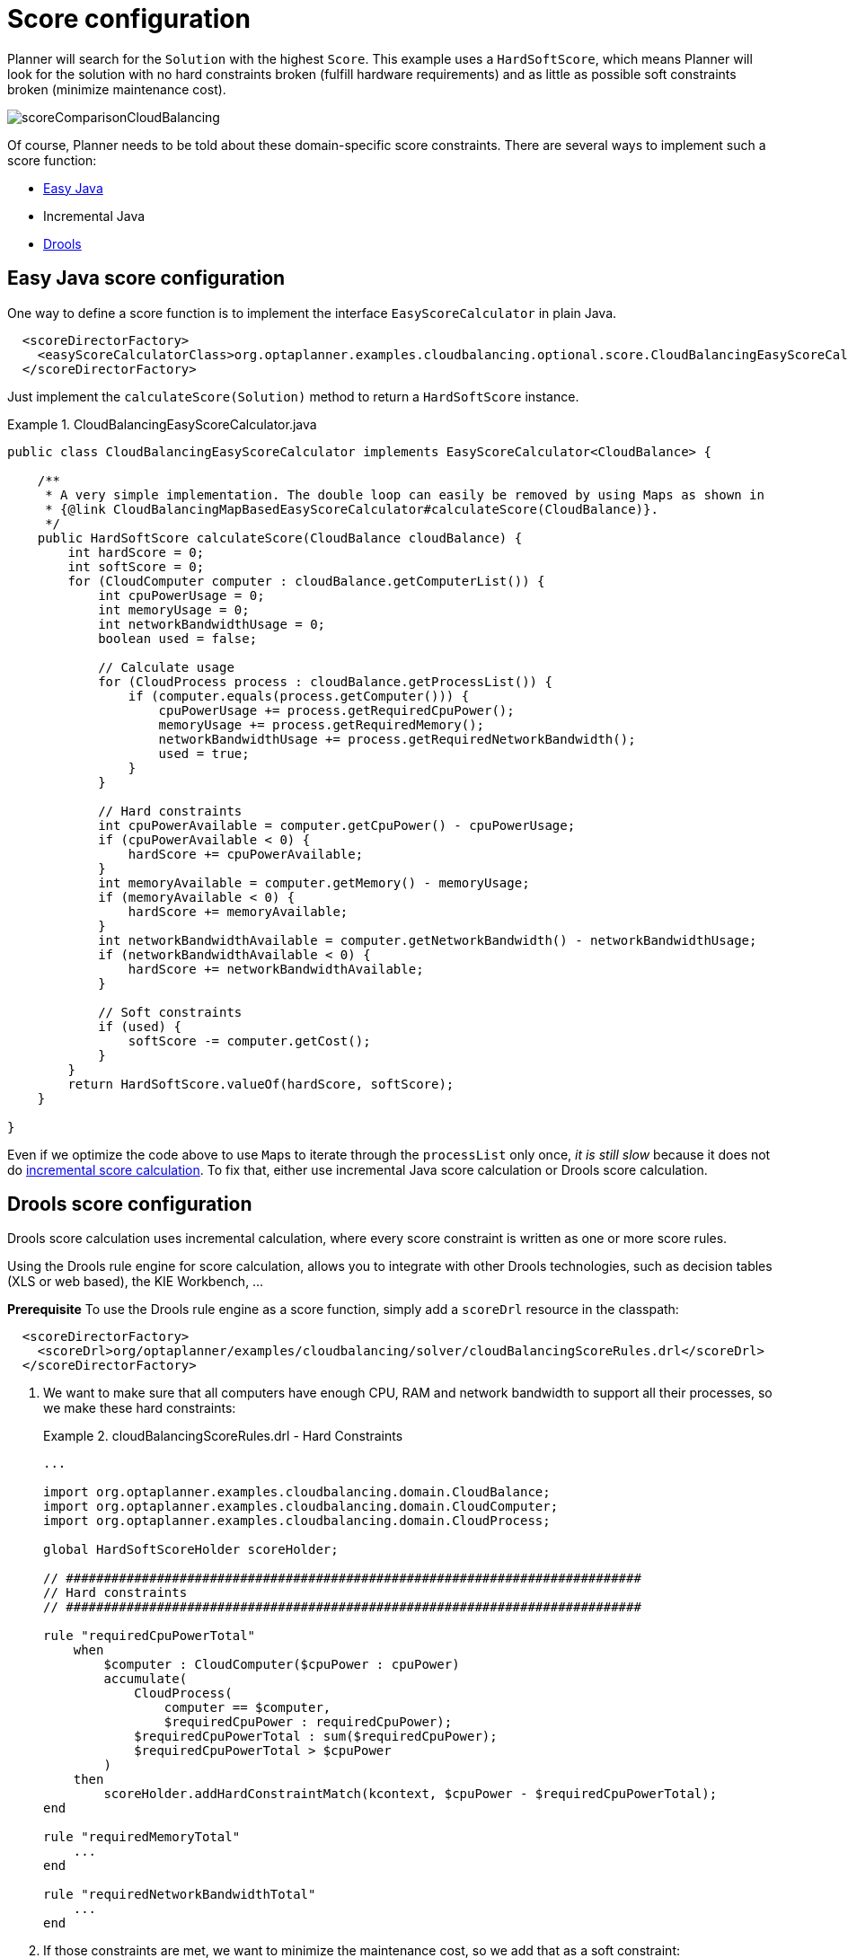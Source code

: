 [[cloudBalancingScoreConfiguration]]
= Score configuration
:imagesdir: ../..

Planner will search for the `Solution` with the highest ``Score``.
This example uses a ``HardSoftScore``, which means Planner will look for the solution with no hard constraints broken (fulfill hardware requirements) and as little as possible soft constraints broken (minimize maintenance cost).

image::QuickStart/CloudBalancingScoreConfiguration/scoreComparisonCloudBalancing.png[align="center"]

Of course, Planner needs to be told about these domain-specific score constraints.
There are several ways to implement such a score function:

* <<cloudBalancingEasyJavaScoreConfiguration, Easy Java>>
* Incremental Java
* <<cloudBalancingDroolsScoreConfiguration, Drools>>


[[cloudBalancingEasyJavaScoreConfiguration]]
== Easy Java score configuration

One way to define a score function is to implement the interface `EasyScoreCalculator` in plain Java.

[source,xml,options="nowrap"]
----
  <scoreDirectorFactory>
    <easyScoreCalculatorClass>org.optaplanner.examples.cloudbalancing.optional.score.CloudBalancingEasyScoreCalculator</easyScoreCalculatorClass>
  </scoreDirectorFactory>
----

Just implement the `calculateScore(Solution)` method to return a `HardSoftScore` instance.

.CloudBalancingEasyScoreCalculator.java
====
[source,java,options="nowrap"]
----
public class CloudBalancingEasyScoreCalculator implements EasyScoreCalculator<CloudBalance> {

    /**
     * A very simple implementation. The double loop can easily be removed by using Maps as shown in
     * {@link CloudBalancingMapBasedEasyScoreCalculator#calculateScore(CloudBalance)}.
     */
    public HardSoftScore calculateScore(CloudBalance cloudBalance) {
        int hardScore = 0;
        int softScore = 0;
        for (CloudComputer computer : cloudBalance.getComputerList()) {
            int cpuPowerUsage = 0;
            int memoryUsage = 0;
            int networkBandwidthUsage = 0;
            boolean used = false;

            // Calculate usage
            for (CloudProcess process : cloudBalance.getProcessList()) {
                if (computer.equals(process.getComputer())) {
                    cpuPowerUsage += process.getRequiredCpuPower();
                    memoryUsage += process.getRequiredMemory();
                    networkBandwidthUsage += process.getRequiredNetworkBandwidth();
                    used = true;
                }
            }

            // Hard constraints
            int cpuPowerAvailable = computer.getCpuPower() - cpuPowerUsage;
            if (cpuPowerAvailable < 0) {
                hardScore += cpuPowerAvailable;
            }
            int memoryAvailable = computer.getMemory() - memoryUsage;
            if (memoryAvailable < 0) {
                hardScore += memoryAvailable;
            }
            int networkBandwidthAvailable = computer.getNetworkBandwidth() - networkBandwidthUsage;
            if (networkBandwidthAvailable < 0) {
                hardScore += networkBandwidthAvailable;
            }

            // Soft constraints
            if (used) {
                softScore -= computer.getCost();
            }
        }
        return HardSoftScore.valueOf(hardScore, softScore);
    }

}
----
====

Even if we optimize the code above to use ``Map``s to iterate through the `processList` only once, _it is still slow_ because it does not do <<incrementalScoreCalculation,incremental score calculation>>.
To fix that, either use incremental Java score calculation or Drools score calculation.


[[cloudBalancingDroolsScoreConfiguration]]
== Drools score configuration

Drools score calculation uses incremental calculation, where every score constraint is written as one or more score rules.

Using the Drools rule engine for score calculation, allows you to integrate with other Drools technologies, such as decision tables (XLS or web based), the KIE Workbench, ...

*Prerequisite*
To use the Drools rule engine as a score function, simply add a `scoreDrl` resource in the classpath:

[source,xml,options="nowrap"]
----
  <scoreDirectorFactory>
    <scoreDrl>org/optaplanner/examples/cloudbalancing/solver/cloudBalancingScoreRules.drl</scoreDrl>
  </scoreDirectorFactory>
----

. We want to make sure that all computers have enough CPU, RAM and network bandwidth to support all their processes, so we make these hard constraints:
+
.cloudBalancingScoreRules.drl - Hard Constraints
====
[source,options="nowrap"]
----
...

import org.optaplanner.examples.cloudbalancing.domain.CloudBalance;
import org.optaplanner.examples.cloudbalancing.domain.CloudComputer;
import org.optaplanner.examples.cloudbalancing.domain.CloudProcess;

global HardSoftScoreHolder scoreHolder;

// ############################################################################
// Hard constraints
// ############################################################################

rule "requiredCpuPowerTotal"
    when
        $computer : CloudComputer($cpuPower : cpuPower)
        accumulate(
            CloudProcess(
                computer == $computer,
                $requiredCpuPower : requiredCpuPower);
            $requiredCpuPowerTotal : sum($requiredCpuPower);
            $requiredCpuPowerTotal > $cpuPower
        )
    then
        scoreHolder.addHardConstraintMatch(kcontext, $cpuPower - $requiredCpuPowerTotal);
end

rule "requiredMemoryTotal"
    ...
end

rule "requiredNetworkBandwidthTotal"
    ...
end
----
====

. If those constraints are met, we want to minimize the maintenance cost, so we add that as a soft constraint:
+
.cloudBalancingScoreRules.drl - Soft Constraints
====
[source,options="nowrap"]
----
// ############################################################################
// Soft constraints
// ############################################################################

rule "computerCost"
    when
        $computer : CloudComputer($cost : cost)
        exists CloudProcess(computer == $computer)
    then
        scoreHolder.addSoftConstraintMatch(kcontext, - $cost);
end
----
====
